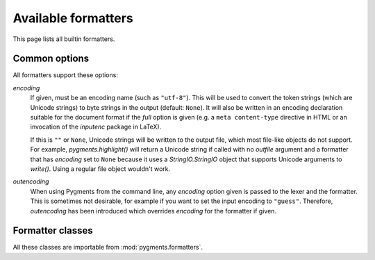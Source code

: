 .. -*- mode: rst -*-

====================
Available formatters
====================

This page lists all builtin formatters.

Common options
==============

All formatters support these options:

`encoding`
    If given, must be an encoding name (such as ``"utf-8"``). This will
    be used to convert the token strings (which are Unicode strings)
    to byte strings in the output (default: ``None``).
    It will also be written in an encoding declaration suitable for the
    document format if the `full` option is given (e.g. a ``meta
    content-type`` directive in HTML or an invocation of the `inputenc`
    package in LaTeX).

    If this is ``""`` or ``None``, Unicode strings will be written
    to the output file, which most file-like objects do not support.
    For example, `pygments.highlight()` will return a Unicode string if
    called with no `outfile` argument and a formatter that has `encoding`
    set to ``None`` because it uses a `StringIO.StringIO` object that
    supports Unicode arguments to `write()`. Using a regular file object
    wouldn't work.

    .. versionadded:: 0.6

`outencoding`
    When using Pygments from the command line, any `encoding` option given is
    passed to the lexer and the formatter. This is sometimes not desirable,
    for example if you want to set the input encoding to ``"guess"``.
    Therefore, `outencoding` has been introduced which overrides `encoding`
    for the formatter if given.

    .. versionadded:: 0.7


Formatter classes
=================

All these classes are importable from :mod:`pygments.formatters`.

.. pygmentsdoc:: formatters
